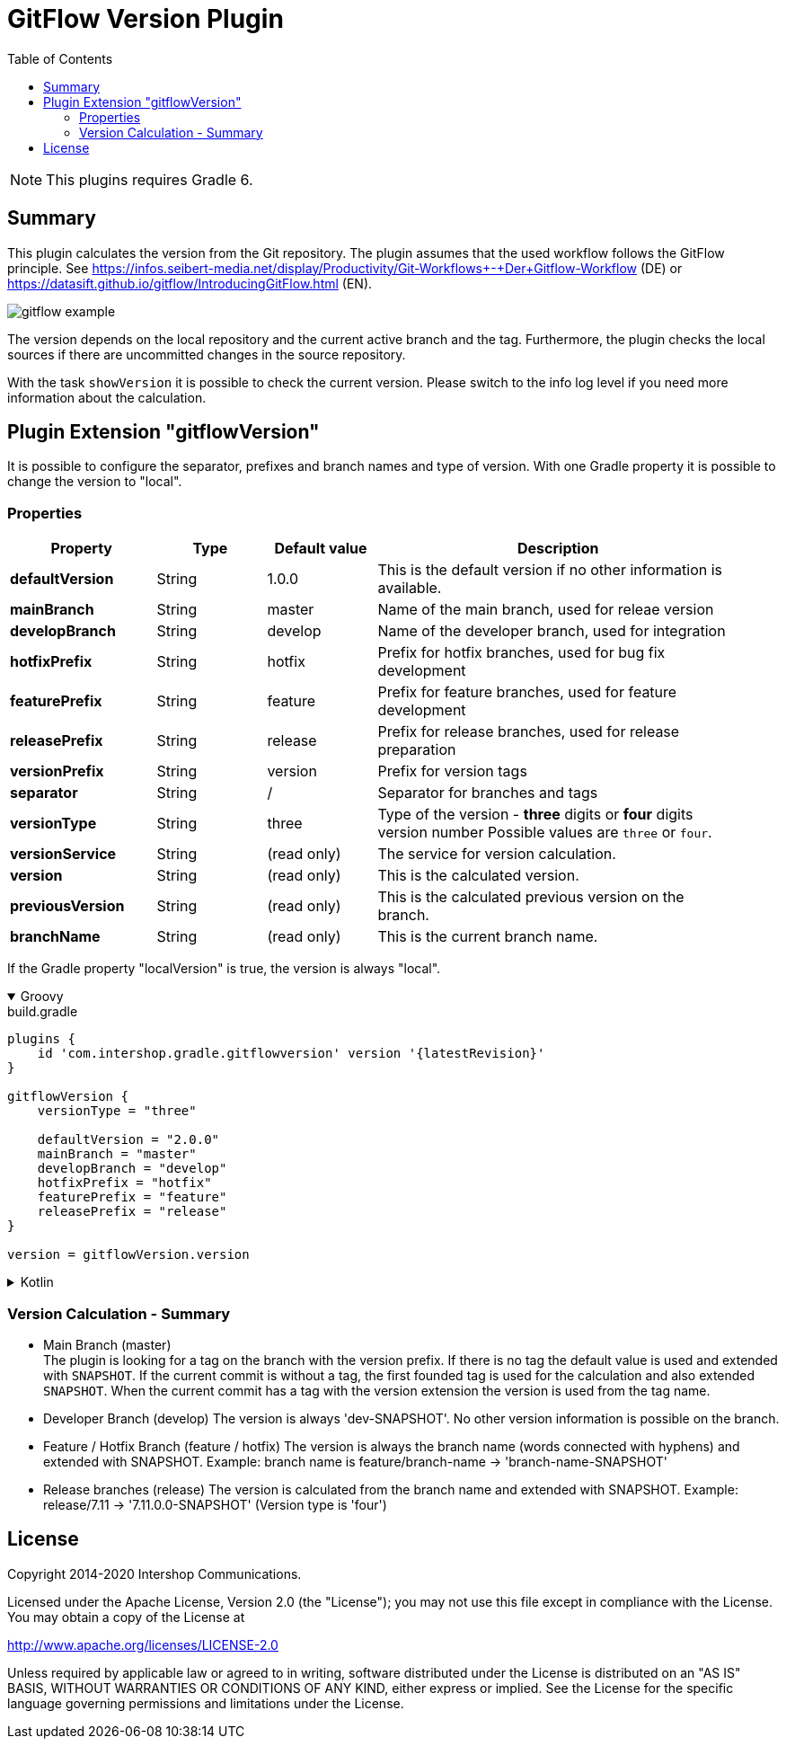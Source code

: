 = GitFlow Version Plugin
:latestRevision: 1.0.0
:toc:
:icons: font

NOTE: This plugins requires Gradle 6.

== Summary
This plugin calculates the version from the Git repository. The plugin assumes that the used workflow follows the GitFlow principle. See https://infos.seibert-media.net/display/Productivity/Git-Workflows+-+Der+Gitflow-Workflow (DE) or https://datasift.github.io/gitflow/IntroducingGitFlow.html (EN).

image::images/gitflow_example.svg[]

The version depends on the local repository and the current active branch and the tag. Furthermore, the plugin checks the local sources if there are uncommitted changes in the source repository.

With the task `showVersion` it is possible to check the current version. Please switch to the info log level if you need more information about the calculation.

== Plugin Extension "gitflowVersion"

It is possible to configure the separator, prefixes and branch names and type of version. With one Gradle property it is possible to change the
version to "local".

=== Properties
[cols="20%,15%,15%,50%", width="95%", options="header"]
|===
|Property           | Type   | Default value | Description
|*defaultVersion*   | String | 1.0.0         | This is the default version if no other information is available.
|*mainBranch*       | String | master        | Name of the main branch, used for releae version
|*developBranch*    | String | develop       | Name of the developer branch, used for integration
|*hotfixPrefix*     | String | hotfix        | Prefix for hotfix branches, used for bug fix development
|*featurePrefix*    | String | feature       | Prefix for feature branches, used for feature development
|*releasePrefix*    | String | release       | Prefix for release branches, used for release preparation
|*versionPrefix*    | String | version       | Prefix for version tags
|*separator*        | String | /             | Separator for branches and tags
|*versionType*      | String | three         | Type of the version - *three* digits or *four* digits version number Possible values are `three` or `four`.
|*versionService*   | String | (read only)   | The service for version calculation.
|*version*          | String | (read only)   | This is the calculated version.
|*previousVersion*  | String | (read only)   | This is the calculated previous version on the branch.
|*branchName*       | String | (read only)   | This is the current branch name.
|===

If the Gradle property "localVersion" is true, the version is always "local".

++++
<details open>
<summary>Groovy</summary>
++++
.build.gradle
[source,groovy]
----
plugins {
    id 'com.intershop.gradle.gitflowversion' version '{latestRevision}'
}

gitflowVersion {
    versionType = "three"

    defaultVersion = "2.0.0"
    mainBranch = "master"
    developBranch = "develop"
    hotfixPrefix = "hotfix"
    featurePrefix = "feature"
    releasePrefix = "release"
}

version = gitflowVersion.version
----
++++
</details>
++++

++++
<details>
<summary>Kotlin</summary>
++++
.build.gradle.kts
[source,kotlin]
----
plugins {
    id("com.intershop.gradle.gitflowversion") version "{latestRevision}"
}

gitflowVersion {
    versionType = "three"

    defaultVersion = "2.0.0"
    mainBranch = "master"
    developBranch = "develop"
    hotfixPrefix = "hotfix"
    featurePrefix = "feature"
    releasePrefix = "release"
}

version = gitflowVersion.version
----
++++
</details>
++++

=== Version Calculation - Summary
* Main Branch (master) +
The plugin is looking for a tag on the branch with the version prefix. If there is no tag the default value is used and extended with `SNAPSHOT`. If the current commit is without a tag, the first founded tag is used for the calculation and also extended `SNAPSHOT`. When the current commit has a tag with the version extension the version is used from the tag name.

* Developer Branch (develop)
The version is always 'dev-SNAPSHOT'. No other version information is possible on the branch.

* Feature / Hotfix Branch (feature / hotfix)
The version is always the branch name (words connected with hyphens) and extended with SNAPSHOT.
Example: branch name is feature/branch-name -> 'branch-name-SNAPSHOT'

* Release branches (release)
The version is calculated from the branch name and extended with SNAPSHOT.
Example: release/7.11 -> '7.11.0.0-SNAPSHOT' (Version type is 'four')


== License

Copyright 2014-2020 Intershop Communications.

Licensed under the Apache License, Version 2.0 (the "License"); you may not use this file except in compliance with the License. You may obtain a copy of the License at

http://www.apache.org/licenses/LICENSE-2.0

Unless required by applicable law or agreed to in writing, software distributed under the License is distributed on an "AS IS" BASIS, WITHOUT WARRANTIES OR CONDITIONS OF ANY KIND, either express or implied. See the License for the specific language governing permissions and limitations under the License.
